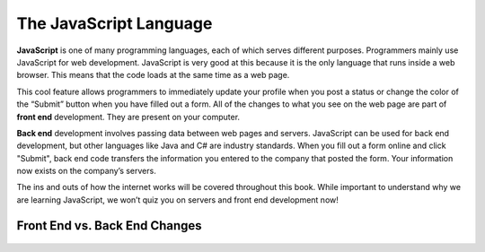 The JavaScript Language
=======================

.. index:: JavaScript

**JavaScript** is one of many programming languages, each of which serves
different purposes. Programmers mainly use JavaScript for web development.
JavaScript is very good at this because it is the only language that runs
inside a web browser. This means that the code loads at the same time as a web
page.

.. index:: ! front end

This cool feature allows programmers to immediately update your profile when
you post a status or change the color of the “Submit” button when you have
filled out a form. All of the changes to what you see on the web page are
part of **front end** development. They are present on your computer.

.. index:: ! Back end

**Back end** development involves passing data between web pages and servers.
JavaScript can be used for back end development, but other languages like Java
and C# are industry standards. When you fill out a form online and click
"Submit", back end code transfers the information you entered to the company
that posted the form. Your information now exists on the company’s servers.

The ins and outs of how the internet works will be covered throughout this
book. While important to understand why we are learning JavaScript, we won’t
quiz you on servers and front end development now!

Front End vs. Back End Changes
-------------------------------

.. figure:: figures/Front-vs-back-end.png
   :alt: Difference between front and back end changes.
